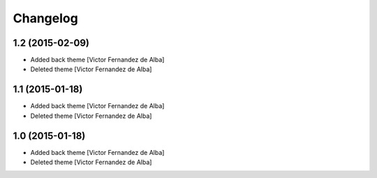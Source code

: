 Changelog
=========

1.2 (2015-02-09)
----------------

* Added back theme [Victor Fernandez de Alba]
* Deleted theme [Victor Fernandez de Alba]

1.1 (2015-01-18)
----------------

* Added back theme [Victor Fernandez de Alba]
* Deleted theme [Victor Fernandez de Alba]

1.0 (2015-01-18)
----------------

* Added back theme [Victor Fernandez de Alba]
* Deleted theme [Victor Fernandez de Alba]
